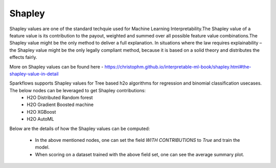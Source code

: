 Shapley
=======
Shapley values are one of the standard techquie used for Machine Learning Interpretability.The Shapley value of a feature value is its contribution to the payout, weighted and summed over all possible feature value combinations.The Shapley value might be the only method to deliver a full explanation. In situations where the law requires explainability – the Shapley value might be the only legally compliant method, because it is based on a solid theory and distributes the effects fairly.

More on Shapley values can be found here - https://christophm.github.io/interpretable-ml-book/shapley.html#the-shapley-value-in-detail


Sparkflows supports Shapley values for Tree based h2o algorithms for regression and binomial classification usecases. The below nodes can be leveraged to get Shapley contributions:
  - H2O Distributed Random forest
  - H2O Gradient Boosted machine
  - H2O XGBoost
  - H2O AutoML

Below are the details of how the Shapley values can be computed:

  - In the above mentioned nodes, one can set the field `WITH CONTRIBUTIONS` to `True` and train the model.
  - When scoring on a dataset trained with the above field set, one can see the average summary plot.
  
.. figure:: ../../../_assets/user-guide/machine-learning/h2o/shapley_contribution.png
   :alt: Shapley value computation field
   :width: 90%
